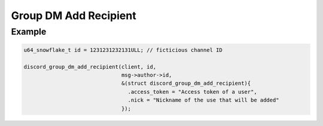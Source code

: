 Group DM Add Recipient
======================

.. doxygenfunction:: discord_group_dm_add_recipient
.. doxygenstruct:: discord_group_dm_add_recipient

Example
-------

.. code:: c

   u64_snowflake_t id = 1231231232131ULL; // ficticious channel ID
   
   discord_group_dm_add_recipient(client, id, 
                                  msg->author->id, 
                                  &(struct discord_group_dm_add_recipient){
                                    .access_token = "Access token of a user",
                                    .nick = "Nickname of the use that will be added"
                                  });
